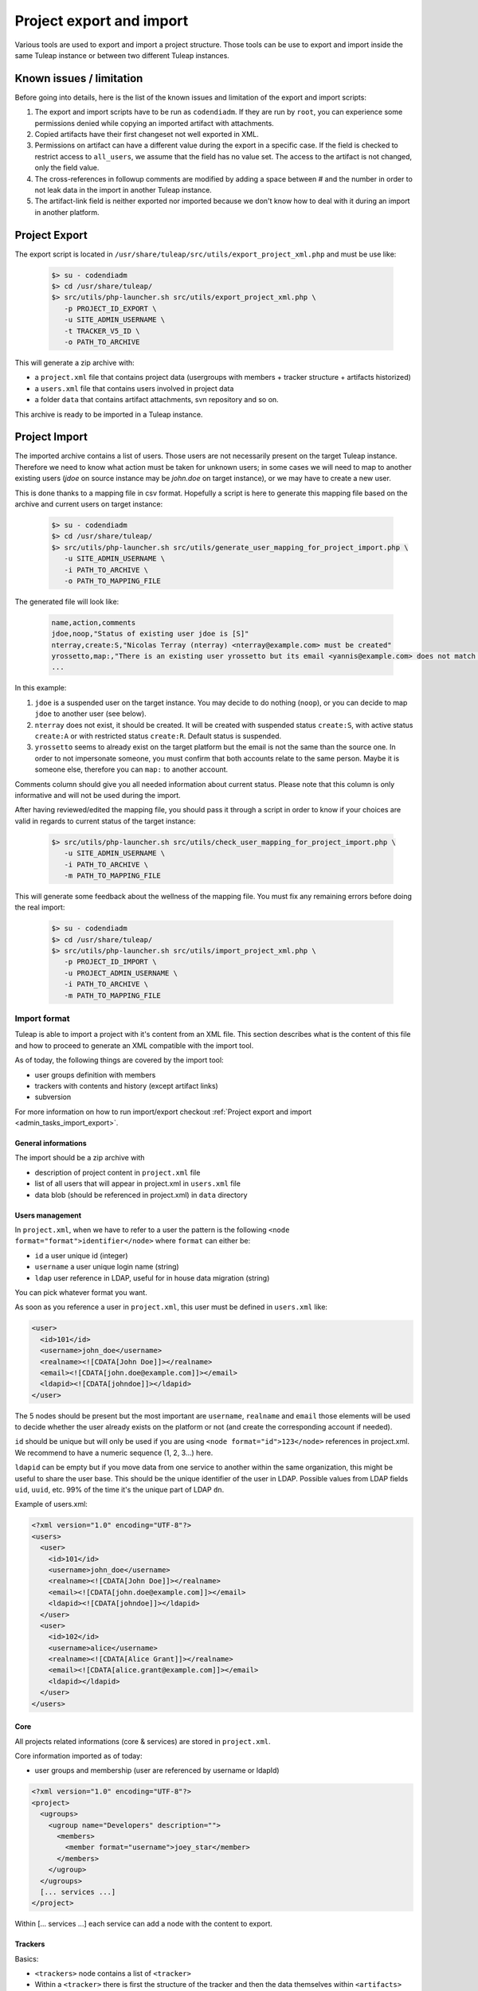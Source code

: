
Project export and import
=========================

Various tools are used to export and import a project structure. Those tools can be use to export and import inside the
same Tuleap instance or between two different Tuleap instances.

Known issues / limitation
'''''''''''''''''''''''''

Before going into details, here is the list of the known issues and limitation of the export and import scripts:

1. The export and import scripts have to be run as ``codendiadm``. If they are run by ``root``, you can experience some
   permissions denied while copying an imported artifact with attachments.

2. Copied artifacts have their first changeset not well exported in XML.

3. Permissions on artifact can have a different value during the export in a specific case. If the field is checked to
   restrict access to ``all_users``, we assume that the field has no value set. The access to the artifact is not
   changed, only the field value.

4. The cross-references in followup comments are modified by adding a space between # and the number in order to not
   leak data in the import in another Tuleap instance.

5. The artifact-link field is neither exported nor imported because we don't know how to deal with it during an import
   in another platform.

Project Export
''''''''''''''

The export script is located in ``/usr/share/tuleap/src/utils/export_project_xml.php`` and
must be use like:

  .. code-block:: bash

        $> su - codendiadm
        $> cd /usr/share/tuleap/
        $> src/utils/php-launcher.sh src/utils/export_project_xml.php \
           -p PROJECT_ID_EXPORT \
           -u SITE_ADMIN_USERNAME \
           -t TRACKER_V5_ID \
           -o PATH_TO_ARCHIVE

This will generate a zip archive with:

* a ``project.xml`` file that contains project data (usergroups with members + tracker structure + artifacts historized)
* a ``users.xml`` file that contains users involved in project data
* a folder ``data`` that contains artifact attachments, svn repository and so on.

This archive is ready to be imported in a Tuleap instance.

Project Import
''''''''''''''

The imported archive contains a list of users. Those users are not necessarily present on the target Tuleap instance.
Therefore we need to know what action must be taken for unknown users; in some cases we will need to map to another
existing users (*jdoe* on source instance may be *john.doe* on target instance), or we may have to create a new user.

This is done thanks to a mapping file in csv format. Hopefully a script is here to generate this mapping file based on the
archive and current users on target instance:

  .. code-block:: bash

        $> su - codendiadm
        $> cd /usr/share/tuleap/
        $> src/utils/php-launcher.sh src/utils/generate_user_mapping_for_project_import.php \
           -u SITE_ADMIN_USERNAME \
           -i PATH_TO_ARCHIVE \
           -o PATH_TO_MAPPING_FILE

The generated file will look like:

  .. code-block:: csv

        name,action,comments
        jdoe,noop,"Status of existing user jdoe is [S]"
        nterray,create:S,"Nicolas Terray (nterray) <nterray@example.com> must be created"
        yrossetto,map:,"There is an existing user yrossetto but its email <yannis@example.com> does not match <yrossetto@example.com>. Use action "map:yrossetto" to confirm the mapping"
        ...

In this example:

1. ``jdoe`` is a suspended user on the target instance. You may decide to do nothing (``noop``), or you can decide to map
   ``jdoe`` to another user (see below).
2. ``nterray`` does not exist, it should be created. It will be created with suspended status ``create:S``, with active
   status ``create:A`` or with restricted status ``create:R``. Default status is suspended.
3. ``yrossetto`` seems to already exist on the target platform but the email is not the same than the source one. In order
   to not impersonate someone, you must confirm that both accounts relate to the same person. Maybe it is someone else,
   therefore you can ``map:`` to another account.

Comments column should give you all needed information about current status. Please note that this column is only
informative and will not be used during the import.

After having reviewed/edited the mapping file, you should pass it through a script in order to know if your choices are
valid in regards to current status of the target instance:

  .. code-block:: bash

        $> src/utils/php-launcher.sh src/utils/check_user_mapping_for_project_import.php \
           -u SITE_ADMIN_USERNAME \
           -i PATH_TO_ARCHIVE \
           -m PATH_TO_MAPPING_FILE

This will generate some feedback about the wellness of the mapping file. You must fix any remaining errors before doing
the real import:

  .. code-block:: bash

        $> su - codendiadm
        $> cd /usr/share/tuleap/
        $> src/utils/php-launcher.sh src/utils/import_project_xml.php \
           -p PROJECT_ID_IMPORT \
           -u PROJECT_ADMIN_USERNAME \
           -i PATH_TO_ARCHIVE \
           -m PATH_TO_MAPPING_FILE


Import format
*************

Tuleap is able to import a project with it's content from an XML file. This section
describes what is the content of this file and how to proceed to generate an XML
compatible with the import tool.

As of today, the following things are covered by the import tool:

- user groups definition with members
- trackers with contents and history (except artifact links)
- subversion

For more information on how to run import/export checkout :ref:`Project export and import <admin_tasks_import_export>`.

General informations
--------------------

The import should be a zip archive with

- description of project content in ``project.xml`` file
- list of all users that will appear in project.xml in ``users.xml`` file
- data blob (should be referenced in project.xml) in ``data`` directory

Users management
----------------

In ``project.xml``, when we have to refer to a user the pattern is the following ``<node format="format">identifier</node>`` where ``format`` can either be:

- ``id`` a user unique id (integer)
- ``username`` a user unique login name (string)
- ``ldap`` user reference in LDAP, useful for in house data migration (string)

You can pick whatever format you want.

As soon as you reference a user in ``project.xml``, this user must be defined in ``users.xml`` like:

.. sourcecode:: xml

    <user>
      <id>101</id>
      <username>john_doe</username>
      <realname><![CDATA[John Doe]]></realname>
      <email><![CDATA[john.doe@example.com]]></email>
      <ldapid><![CDATA[johndoe]]></ldapid>
    </user>

The 5 nodes should be present but the most important are ``username``, ``realname`` and ``email`` those elements
will be used to decide whether the user already exists on the platform or not (and create the corresponding account if needed).

``id`` should be unique but will only be used if you are using ``<node format="id">123</node>`` references in project.xml. We recommend to have a numeric sequence (1, 2, 3...) here.

``ldapid`` can be empty but if you move data from one service to another within the same organization,
this might be useful to share the user base. This should be the unique identifier of the user in LDAP.
Possible values from LDAP fields ``uid``, ``uuid``, etc. 99% of the time it's the unique part of LDAP ``dn``.

Example of users.xml:

.. sourcecode:: xml

    <?xml version="1.0" encoding="UTF-8"?>
    <users>
      <user>
        <id>101</id>
        <username>john_doe</username>
        <realname><![CDATA[John Doe]]></realname>
        <email><![CDATA[john.doe@example.com]]></email>
        <ldapid><![CDATA[johndoe]]></ldapid>
      </user>
      <user>
        <id>102</id>
        <username>alice</username>
        <realname><![CDATA[Alice Grant]]></realname>
        <email><![CDATA[alice.grant@example.com]]></email>
        <ldapid></ldapid>
      </user>
    </users>


Core
----

All projects related informations (core & services) are stored in ``project.xml``.

Core information imported as of today:

- user groups and membership (user are referenced by username or ldapId)

.. sourcecode:: xml

    <?xml version="1.0" encoding="UTF-8"?>
    <project>
      <ugroups>
        <ugroup name="Developers" description="">
          <members>
            <member format="username">joey_star</member>
          </members>
        </ugroup>
      </ugroups>
      [... services ...]
    </project>

Within [... services ...] each service can add a node with the content to export.

Trackers
--------

Basics:

- ``<trackers>`` node contains a list of ``<tracker>``
- Within a ``<tracker>`` there is first the structure of the tracker and then the
  data themselves within ``<artifacts>`` node.
- The tracker structure is made of metadata (like ``<name>``), fields (``<formElements>``),
  semantics (``<semantics>``), Workflow & field dependencies (``<rules>``, ``<workflow>``),
  reports (``<reports>``) and permissions (``<permissions>``).
- An ``<artifact>`` is made of ``<changeset>``, each ``<changeset>`` corresponds to a modification
  of the artifact. Order matters! the first <changeset> is the artifact creation.
- A ``<changeset>`` is composed of a ``<comment>`` (can be in ``text`` or ``html`` format) and
  a set of ``<field_change>``. Each ``<field_change>`` refers to a field referenced in
  the ``<formElements>`` section of ``<tracker>``.

Example of a simple tracker with a few fields
`````````````````````````````````````````````

The example below is a simple tracker made of following fields

- Id (type: artifact id)
- Submitted by (type: submitted by)
- Title (type: string, associated to "title" semantic)
- Description (type: text)
- 2 structure fields columns (C1 and C2)
- Product (type: multiselectbox)
- Status (type: selectbox, associated to "status" semantic)

Some insights to better understand how this works:

- L73: definition of status semantic uses reference to field F6680, this will
  automatically refer to the field defined L51. And same applies for values
  considered as "Open" (<open_values>, L78) that uses references V7678, V7679
  and V7680 defined L56-59.
- L146: the artifact creation set a value to this status field (<field_change field_name="status">)
  and the value (<value format="id">7678</value>) refers to V7678 L56.

.. sourcecode:: xml
  :linenos:
  :emphasize-lines: 51,56,57,58,59,78,146

    <?xml version="1.0" encoding="UTF-8"?>
    <project>
      <trackers>
        <tracker id="T239" parent_id="0" instantiate_for_new_projects="1">
          <name><![CDATA[Simple Tracker]]></name>
          <item_name>simple</item_name>
          <description><![CDATA[simple tracker example]]></description>
          <color>inca_silver</color>
          <cannedResponses/>
          <formElements>
            <formElement type="aid" ID="F6683" rank="3">
              <name>id</name>
              <label><![CDATA[Id]]></label>
            </formElement>
            <formElement type="subby" ID="F6684" rank="4">
              <name>submitted_by</name>
              <label><![CDATA[Submitted by]]></label>
            </formElement>
            <formElement type="string" ID="F6677" rank="5">
              <name>title</name>
              <label><![CDATA[Title]]></label>
              <properties size="30"/>
            </formElement>
            <formElement type="text" ID="F6678" rank="11892">
              <name>description</name>
              <label><![CDATA[Description]]></label>
              <properties rows="10" cols="50"/>
            </formElement>
            <formElement type="column" ID="F6681" rank="11893">
              <name>c1</name>
              <label><![CDATA[C1]]></label>
              <formElements>
                <formElement type="msb" ID="F6679" rank="0">
                  <name>product</name>
                  <label><![CDATA[Product]]></label>
                  <properties size="7"/>
                  <bind type="static" is_rank_alpha="0">
                    <items>
                      <item ID="V7675" label="UI" is_hidden="0"/>
                      <item ID="V7676" label="Database" is_hidden="0"/>
                      <item ID="V7677" label="API" is_hidden="0"/>
                    </items>
                  </bind>
                </formElement>
              </formElements>
            </formElement>
            <formElement type="column" ID="F6682" rank="11894">
              <name>c2</name>
              <label><![CDATA[C2]]></label>
              <formElements>
                <formElement type="sb" ID="F6680" rank="0">
                  <name>status</name>
                  <label><![CDATA[Status]]></label>
                  <bind type="static" is_rank_alpha="0">
                    <items>
                      <item ID="V7678" label="New" is_hidden="0"/>
                      <item ID="V7679" label="Under analysis" is_hidden="0"/>
                      <item ID="V7680" label="Under verification" is_hidden="0"/>
                      <item ID="V7681" label="Done" is_hidden="0"/>
                    </items>
                  </bind>
                </formElement>
              </formElements>
            </formElement>
          </formElements>
          <semantics>
            <semantic type="title">
              <shortname>title</shortname>
              <label>Title</label>
              <description>Define the title of an artifact</description>
              <field REF="F6677"/>
            </semantic>
            <semantic type="status">
              <shortname>status</shortname>
              <label>Status</label>
              <description>Define the status of an artifact</description>
              <field REF="F6680"/>
              <open_values>
                <open_value REF="V7678"/>
                <open_value REF="V7679"/>
                <open_value REF="V7680"/>
              </open_values>
            </semantic>
            <semantic type="tooltip"/>
            <semantic type="plugin_cardwall_card_fields"/>
          </semantics>
          <rules>
            <date_rules/>
            <list_rules/>
          </rules>
          <reports>
            <report is_default="0">
              <name>Default</name>
              <description>The system default artifact report</description>
              <criterias>
                <criteria rank="0">
                  <field REF="F6680"/>
                </criteria>
              </criterias>
              <renderers>
                <renderer type="table" rank="0" chunksz="15">
                  <name>Results</name>
                  <columns>
                    <field REF="F6683"/>
                    <field REF="F6677"/>
                    <field REF="F6680"/>
                    <field REF="F6679"/>
                  </columns>
                </renderer>
              </renderers>
            </report>
          </reports>
          <workflow/>
          <permissions>
            <permission scope="tracker" ugroup="UGROUP_ANONYMOUS" type="PLUGIN_TRACKER_ACCESS_FULL"/>
            <permission scope="field" REF="F6683" ugroup="UGROUP_ANONYMOUS" type="PLUGIN_TRACKER_FIELD_READ"/>
            <permission scope="field" REF="F6684" ugroup="UGROUP_ANONYMOUS" type="PLUGIN_TRACKER_FIELD_READ"/>
            <permission scope="field" REF="F6677" ugroup="UGROUP_ANONYMOUS" type="PLUGIN_TRACKER_FIELD_READ"/>
            <permission scope="field" REF="F6677" ugroup="UGROUP_REGISTERED" type="PLUGIN_TRACKER_FIELD_SUBMIT"/>
            <permission scope="field" REF="F6677" ugroup="UGROUP_PROJECT_MEMBERS" type="PLUGIN_TRACKER_FIELD_UPDATE"/>
            <permission scope="field" REF="F6678" ugroup="UGROUP_ANONYMOUS" type="PLUGIN_TRACKER_FIELD_READ"/>
            <permission scope="field" REF="F6678" ugroup="UGROUP_REGISTERED" type="PLUGIN_TRACKER_FIELD_SUBMIT"/>
            <permission scope="field" REF="F6678" ugroup="UGROUP_PROJECT_MEMBERS" type="PLUGIN_TRACKER_FIELD_UPDATE"/>
            <permission scope="field" REF="F6679" ugroup="UGROUP_ANONYMOUS" type="PLUGIN_TRACKER_FIELD_READ"/>
            <permission scope="field" REF="F6679" ugroup="UGROUP_REGISTERED" type="PLUGIN_TRACKER_FIELD_SUBMIT"/>
            <permission scope="field" REF="F6679" ugroup="UGROUP_PROJECT_MEMBERS" type="PLUGIN_TRACKER_FIELD_UPDATE"/>
            <permission scope="field" REF="F6680" ugroup="UGROUP_ANONYMOUS" type="PLUGIN_TRACKER_FIELD_READ"/>
            <permission scope="field" REF="F6680" ugroup="UGROUP_REGISTERED" type="PLUGIN_TRACKER_FIELD_SUBMIT"/>
            <permission scope="field" REF="F6680" ugroup="UGROUP_PROJECT_MEMBERS" type="PLUGIN_TRACKER_FIELD_UPDATE"/>
          </permissions>
          <artifacts>
            <artifact id="445">
              <changeset>
                <submitted_by format="username">vaceletm</submitted_by>
                <submitted_on format="ISO8601">2015-11-10T09:05:19+01:00</submitted_on>
                <comments/>
                <field_change field_name="title" type="string">
                  <value><![CDATA[A demo bug]]></value>
                </field_change>
                <field_change field_name="description" type="text">
                  <value format="text"><![CDATA[With some content]]></value>
                </field_change>
                <field_change field_name="product" type="list" bind="static">
                  <value format="id">7675</value>
                </field_change>
                <field_change field_name="status" type="list" bind="static">
                  <value format="id">7678</value>
                </field_change>
              </changeset>
              <changeset>
                <submitted_by format="username">vaceletm</submitted_by>
                <submitted_on format="ISO8601">2015-11-10T09:05:46+01:00</submitted_on>
                <comments>
                  <comment>
                    <submitted_by format="username">vaceletm</submitted_by>
                    <submitted_on format="ISO8601">2015-11-10T09:05:46+01:00</submitted_on>
                    <body format="text"><![CDATA[Some work done]]></body>
                  </comment>
                </comments>
                <field_change field_name="status" type="list" bind="static">
                  <value format="id">7680</value>
                </field_change>
              </changeset>
            </artifact>
          </artifacts>
        </tracker>
      </trackers>
    </project>

Subversion repository
---------------------

A single subversion repository can be imported. The XML syntax is:

.. sourcecode:: xml

    <project>
      ...
      <svn dump-file="data/repository.dump">

        <!-- Access Rights -->
        <access-file><![CDATA[
          # Content of the .SVNAccessFile
        ]]></access-file>

        <!-- E-mail subscriptions -->
        <notification path="/trunk" emails="project-svn@list.example.com"/>
        <notification path="/tags" emails="project-announce@list.example.com, project-devel@lists.example.com"/>
        ...

      </svn>
      ...
    </project>

- A single ``<svn/>`` tag containing:
- The attribute ``dump-file`` which references a dump file generated by
  ``svnadmin dump``
- The tag ``<access-file>`` containing the ``.SVNAccessFile`` inline
- ``<notification/>`` tags, one for each monitored path. E-mails are separated
  by commas.
